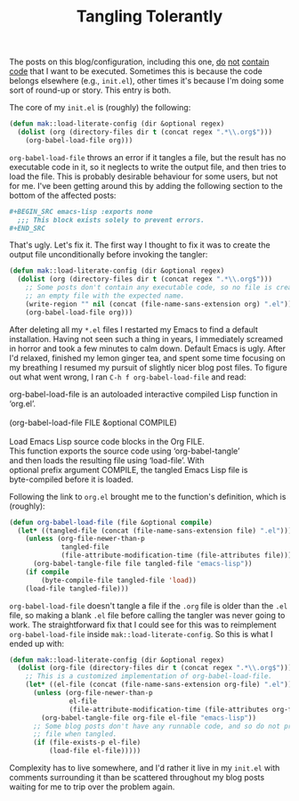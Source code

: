 #+TITLE: Tangling Tolerantly

The posts on this blog/configuration, including this one, [[https://fasciism.com/2017/01/01/emacs-bankruptcy/][do]] [[https://fasciism.com/2017/01/02/literate-configuration/][not]] [[https://fasciism.com/2017/03/01/gnus-kill-files/][contain]] [[https://fasciism.com/2017/07/19/git-over-here/][code]] that I want to be executed. Sometimes this is because the code belongs elsewhere (e.g., =init.el=), other times it's because I'm doing some sort of round-up or story. This entry is both.

The core of my =init.el= is (roughly) the following:

#+BEGIN_SRC emacs-lisp :tangle no
  (defun mak::load-literate-config (dir &optional regex)
    (dolist (org (directory-files dir t (concat regex ".*\\.org$")))
      (org-babel-load-file org)))
#+END_SRC

=org-babel-load-file= throws an error if it tangles a file, but the result has no executable code in it, so it neglects to write the output file, and then tries to load the file. This is probably desirable behaviour for some users, but not for me. I've been getting around this by adding the following section to the bottom of the affected posts:

#+BEGIN_SRC org :tangle no
  ,#+BEGIN_SRC emacs-lisp :exports none
    ;;; This block exists solely to prevent errors.
  ,#+END_SRC
#+END_SRC

That's ugly. Let's fix it. The first way I thought to fix it was to create the output file unconditionally before invoking the tangler:

#+BEGIN_SRC emacs-lisp :tangle no
  (defun mak::load-literate-config (dir &optional regex)
    (dolist (org (directory-files dir t (concat regex ".*\\.org$")))
      ;; Some posts don't contain any executable code, so no file is created. Make
      ;; an empty file with the expected name.
      (write-region "" nil (concat (file-name-sans-extension org) ".el"))
      (org-babel-load-file org)))
#+END_SRC

After deleting all my =*.el= files I restarted my Emacs to find a default installation. Having not seen such a thing in years, I immediately screamed in horror and took a few minutes to calm down. Default Emacs is ugly. After I'd relaxed, finished my lemon ginger tea, and spent some time focusing on my breathing I resumed my pursuit of slightly nicer blog post files. To figure out what went wrong, I ran =C-h f org-babel-load-file= and read:

#+BEGIN_VERSE
org-babel-load-file is an autoloaded interactive compiled Lisp function in
‘org.el’.

(org-babel-load-file FILE &optional COMPILE)

Load Emacs Lisp source code blocks in the Org FILE.
This function exports the source code using ‘org-babel-tangle’
and then loads the resulting file using ‘load-file’.  With
optional prefix argument COMPILE, the tangled Emacs Lisp file is
byte-compiled before it is loaded.
#+END_VERSE

Following the link to =org.el= brought me to the function's definition, which is (roughly):

#+BEGIN_SRC emacs-lisp :tangle no
  (defun org-babel-load-file (file &optional compile)
    (let* ((tangled-file (concat (file-name-sans-extension file) ".el")))
      (unless (org-file-newer-than-p
               tangled-file
               (file-attribute-modification-time (file-attributes file)))
        (org-babel-tangle-file file tangled-file "emacs-lisp"))
      (if compile
          (byte-compile-file tangled-file 'load))
      (load-file tangled-file)))
#+END_SRC

=org-babel-load-file= doesn't tangle a file if the =.org= file is older than the =.el= file, so making a blank =.el= file before calling the tangler was never going to work. The straightforward fix that I could see for this was to reimplement =org-babel-load-file= inside =mak::load-literate-config=. So this is what I ended up with:

#+BEGIN_SRC emacs-lisp :tangle no
  (defun mak::load-literate-config (dir &optional regex)
    (dolist (org-file (directory-files dir t (concat regex ".*\\.org$")))
      ;; This is a customized implementation of org-babel-load-file.
      (let* ((el-file (concat (file-name-sans-extension org-file) ".el")))
        (unless (org-file-newer-than-p
                 el-file
                 (file-attribute-modification-time (file-attributes org-file)))
          (org-babel-tangle-file org-file el-file "emacs-lisp"))
        ;; Some blog posts don't have any runnable code, and so do not produce a
        ;; file when tangled.
        (if (file-exists-p el-file)
            (load-file el-file)))))
#+END_SRC

Complexity has to live somewhere, and I'd rather it live in my =init.el= with comments surrounding it than be scattered throughout my blog posts waiting for me to trip over the problem again.
